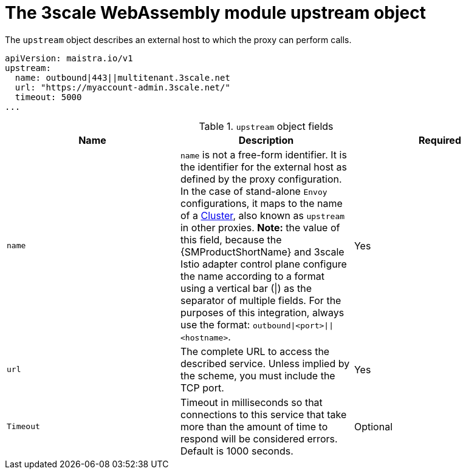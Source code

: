 // Module included in the following assembly:
//
// service_mesh/v2x/ossm-threescale-webassembly-module.adoc

[id="ossm-threescale-webassembly-module-upstream-object_{context}"]
= The 3scale WebAssembly module upstream object

The `upstream` object describes an external host to which the proxy can perform calls.

[source,yaml]
----
apiVersion: maistra.io/v1
upstream:
  name: outbound|443||multitenant.3scale.net
  url: "https://myaccount-admin.3scale.net/"
  timeout: 5000
...
----

.`upstream` object fields
|===
|Name |Description |Required

a|`name`
a|`name` is not a free-form identifier. It is the identifier for the external host as defined by the proxy configuration. In the case of stand-alone `Envoy` configurations, it maps to the name of a link:https://www.envoyproxy.io/docs/envoy/v1.19.0/api-v3/config/cluster/v3/cluster.proto#config-cluster-v3-cluster[Cluster], also known as `upstream` in other proxies. *Note:* the value of this field, because the {SMProductShortName} and 3scale Istio adapter control plane configure the name according to a format using a vertical bar (\|) as the separator of multiple fields. For the purposes of this integration, always use the format: `outbound\|<port>\|\|<hostname>`.
|Yes

a|`url`
|The complete URL to access the described service. Unless implied by the scheme, you must include the TCP port.
|Yes

a|`Timeout`
|Timeout in milliseconds so that connections to this service that take more than the amount of time to respond will be considered errors. Default is 1000 seconds.
|Optional
|===
